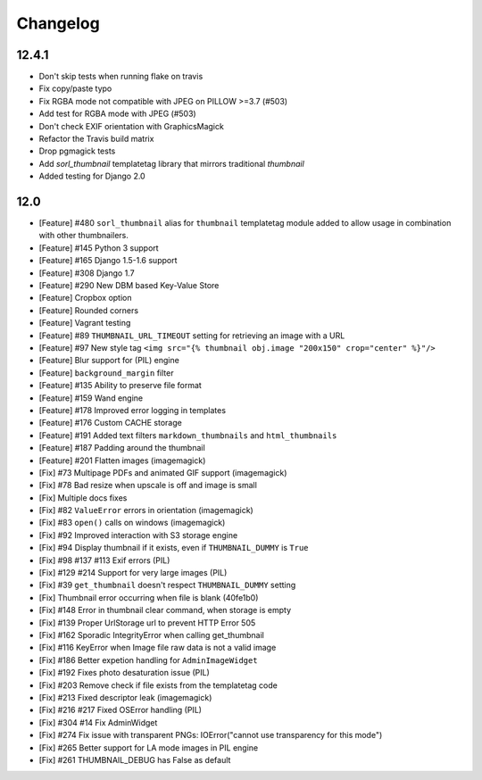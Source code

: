 =========
Changelog
=========

12.4.1
======

* Don't skip tests when running flake on travis
* Fix copy/paste typo
* Fix RGBA mode not compatible with JPEG on PILLOW >=3.7 (#503)
* Add test for RGBA mode with JPEG (#503)
* Don't check EXIF orientation with GraphicsMagick
* Refactor the Travis build matrix
* Drop pgmagick tests
* Add `sorl_thumbnail` templatetag library that mirrors traditional `thumbnail`
* Added testing for Django 2.0


12.0
====

* [Feature] #480 ``sorl_thumbnail`` alias for ``thumbnail`` templatetag module
  added to allow usage in combination with other thumbnailers.
* [Feature] #145 Python 3 support
* [Feature] #165 Django 1.5-1.6 support
* [Feature] #308 Django 1.7
* [Feature] #290 New DBM based Key-Value Store
* [Feature] Cropbox option
* [Feature] Rounded corners
* [Feature] Vagrant testing
* [Feature] #89 ``THUMBNAIL_URL_TIMEOUT`` setting for retrieving an image with a URL
* [Feature] #97 New style tag ``<img src="{% thumbnail obj.image "200x150" crop="center" %}"/>``
* [Feature] Blur support for (PIL) engine
* [Feature] ``background_margin`` filter
* [Feature] #135 Ability to preserve file format
* [Feature] #159 Wand engine
* [Feature] #178 Improved error logging in templates
* [Feature] #176 Custom CACHE storage
* [Feature] #191 Added text filters ``markdown_thumbnails`` and ``html_thumbnails``
* [Feature] #187 Padding around the thumbnail
* [Feature] #201 Flatten images (imagemagick)
* [Fix] #73 Multipage PDFs and animated GIF support (imagemagick)
* [Fix] #78 Bad resize when upscale is off and image is small
* [Fix] Multiple docs fixes
* [Fix] #82 ``ValueError`` errors in orientation (imagemagick)
* [Fix] #83 ``open()`` calls on windows (imagemagick)
* [Fix] #92 Improved interaction with S3 storage engine
* [Fix] #94 Display thumbnail if it exists, even if ``THUMBNAIL_DUMMY`` is ``True``
* [Fix] #98 #137 #113 Exif errors (PIL)
* [Fix] #129 #214 Support for very large images (PIL)
* [Fix] #39 ``get_thumbnail`` doesn't respect ``THUMBNAIL_DUMMY`` setting
* [Fix] Thumbnail error occurring when file is blank (40fe1b0)
* [Fix] #148 Error in thumbnail clear command, when storage is empty
* [Fix] #139 Proper UrlStorage url to prevent HTTP Error 505
* [Fix] #162 Sporadic IntegrityError when calling get_thumbnail
* [Fix] #116 KeyError when Image file raw data is not a valid image
* [Fix] #186 Better expetion handling for ``AdminImageWidget``
* [Fix] #192 Fixes photo desaturation issue (PIL)
* [Fix] #203 Remove check if file exists from the templatetag code
* [Fix] #213 Fixed descriptor leak (imagemagick)
* [Fix] #216 #217 Fixed OSError handling (PIL)
* [Fix] #304 #14 Fix AdminWidget
* [Fix] #274 Fix issue with transparent PNGs: IOError("cannot use transparency for this mode")
* [Fix] #265 Better support for LA mode images in PIL engine
* [Fix] #261 THUMBNAIL_DEBUG has False as default
